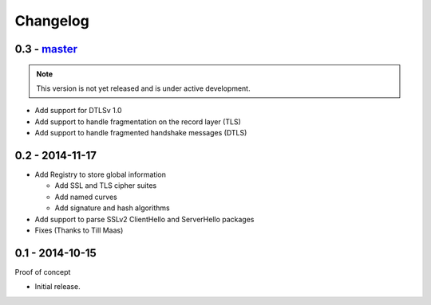Changelog
=========

0.3 - `master`_
~~~~~~~~~~~~~~~

.. note:: This version is not yet released and is under active development.

* Add support for DTLSv 1.0
* Add support to handle fragmentation on the record layer (TLS)
* Add support to handle fragmented handshake messages (DTLS)


0.2 - 2014-11-17
~~~~~~~~~~~~~~~~

* Add Registry to store global information

  * Add SSL and TLS cipher suites
  * Add named curves
  * Add signature and hash algorithms

* Add support to parse SSLv2 ClientHello and ServerHello packages
* Fixes (Thanks to Till Maas)


0.1 - 2014-10-15
~~~~~~~~~~~~~~~~

Proof of concept

* Initial release.

.. _`master`: https://github.com/DinoTools/python-flextls
